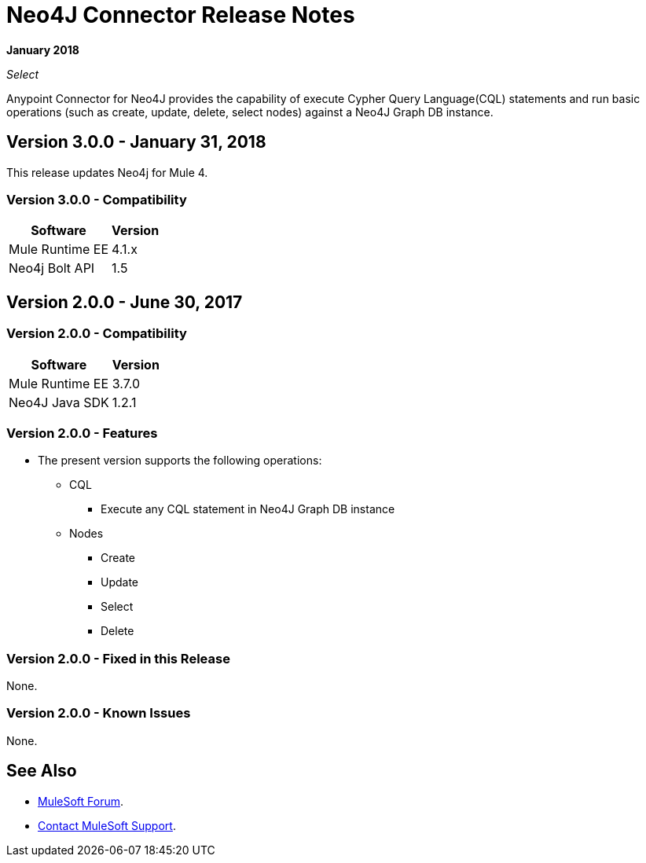 = Neo4J Connector Release Notes
:keywords: release notes, connector, neo4j

*January 2018*

_Select_

Anypoint Connector for Neo4J provides the capability of execute Cypher Query Language(CQL) statements and run basic operations (such as create, update, delete, select nodes) against a Neo4J Graph DB instance.

== Version 3.0.0 - January 31, 2018

This release updates Neo4j for Mule 4.

=== Version 3.0.0 - Compatibility

[%header%autowidth.spread]
|===
|Software |Version
|Mule Runtime EE |4.1.x
|Neo4j Bolt API |1.5
|===

== Version 2.0.0 - June 30, 2017

=== Version 2.0.0 - Compatibility

[%header%autowidth.spread]
|===
|Software |Version
|Mule Runtime EE |3.7.0
|Neo4J Java SDK |1.2.1
|===

=== Version 2.0.0 - Features

* The present version supports the following operations:
** CQL
*** Execute any CQL statement in Neo4J Graph DB instance
** Nodes
*** Create
*** Update
*** Select
*** Delete

=== Version 2.0.0 - Fixed in this Release

None.

=== Version 2.0.0 - Known Issues

None.

== See Also

* https://forums.mulesoft.com[MuleSoft Forum].
* https://support.mulesoft.com[Contact MuleSoft Support].
